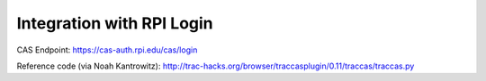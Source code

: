 Integration with RPI Login
==========================

CAS Endpoint: https://cas-auth.rpi.edu/cas/login

Reference code (via Noah Kantrowitz): http://trac-hacks.org/browser/traccasplugin/0.11/traccas/traccas.py